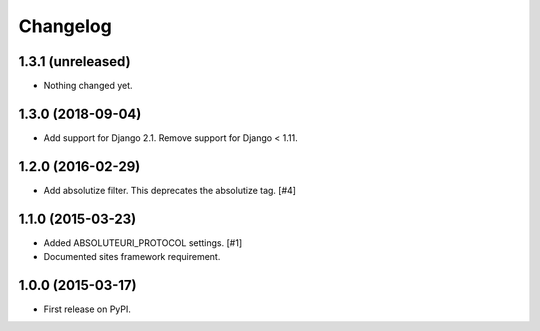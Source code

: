 .. :changelog:

Changelog
=========

1.3.1 (unreleased)
------------------

- Nothing changed yet.


1.3.0 (2018-09-04)
------------------

- Add support for Django 2.1. Remove support for Django < 1.11.


1.2.0 (2016-02-29)
------------------

- Add absolutize filter. This deprecates the absolutize tag. [#4]


1.1.0 (2015-03-23)
------------------

- Added ABSOLUTEURI_PROTOCOL settings. [#1]
- Documented sites framework requirement.


1.0.0 (2015-03-17)
------------------

- First release on PyPI.
